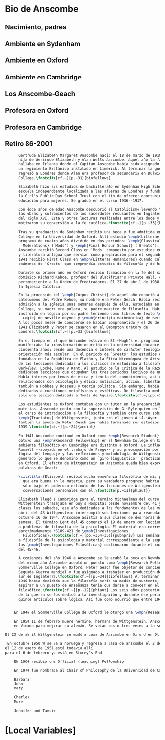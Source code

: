 #+PROPERTY: header-args:latex :tangle ../../tex/intro/bio_anscombe.tex
# ------------------------------------------------------------------------------------

* Bio de Anscombe
** Nacimiento, padres
** Ambiente en Sydenham
** Ambiente en Oxford
** Ambiente en Cambridge
** Los Anscombe-Geach
** Profesora en Oxford
** Profesora en Cambridge
** Retiro 86-2001
 
#+BEGIN_SRC latex
      Gertrude Elizabeth Margaret Anscombe nació el 18 de marzo de 1919, la tercera
      hija de Gertrude Elizabeth y Alan Wells Anscombe. Aquel año la familia se
      hallaba en Irlanda donde el Capitán Anscombe había sido asignado como parte de
      un regimiento Británico instalado en Limerick. Al terminar la guerra la familia
      regresó a Londres donde Alan era profesor de secundaria en Dulwich
      College.\footcite[cf.~][p.~31]{biofellows}

      Elizabeth hizo sus estudios de bachillerato en Sydenham High School, una
      escuela independiente localizada a las afueras de Londres y fundada en 1887 por
      la Girl's Public Day School Trust con el fin de ofrecer oportunidades de
      educación para mujeres. Se graduó en el curso 1936--1937.

      Con doce años de edad Anscombe descubrió el Catolicismo leyendo testimonios de
      las obras y sufrimientos de los sacerdotes recusantes en Inglaterra a finales
      del siglo XVI. Esta y otras lecturas realizadas entre los doce y los quince
      motivaron su conversión a la fe católica.\footcite[cf.~][p.~33]{biofellows}

      Tras su graduación de Sydenham recibió una beca y fue admitida en St.~Hugh's
      College en la Universidad de Oxford. Allí estudió \emph{Litterae Humaniores}, un
      programa de cuatro años dividido en dos periodos: \emph{Classical Honour
        Moderations} (`Mods') y \emph{Final Honour School} (`Greats'). En 1939
      Anscombe recibió Second Class en `Mods' compuesto por estudios en latín y griego
      y literatura antigua que servían como preparación para el segundo periodo. En
      1941 recibió First Class en \emph{Litterae Humaniores} cuando culminó los
      exámenes de 'Greats' que comprendía estudios de filosofía y de historia.

      Durante su primer año en Oxford recibió formación en la fe del sacerdote
      dominico Richard Kehoe, profesor del Blackfriar's Private Hall, centro docente
      perteneciente a la Orden de Predicadores. El 27 de abril de 1938 fue admitida en
      la Iglesia Católica.

      En la procesión del \emph{Corpus Christi} de aquel año conoció a otro
      catecumeno del Padre Kehoe, su nombre era Peter Geach. Había recibido su
      admisión a la Iglesia unas semanas después de ella, estudiaba en Balliol
      College, su madre era polaca, su padre maestro de filosofía. Había sido
      instruido en lógica por su padre teniendo como libros de texto \emph{Formal
        Logic} de Neville Keynes y \emph{Principia Mathematica} de Bertrand Russell.
      A los pocos meses de conocerse se habían comprometido y el 26 de diciembre de
      1941 Elizabeth y Peter se casaron en el Brompton Oratory de
      Londres.\footcite[cf.~][p.~33]{biofellows}

      En el tiempo en el que Anscombe estuvo en St.~Hugh's el programa de lecciones
      manifestaba la transformación ocurrida en la universidad durante los últimos
      cincuenta años; desde una docencia e interés de carácter teológico hacia una
      orientación más secular. En el periodo de `Greats' los estudios de filosofía se
      fundaban en la República de Platón y la Ética Nicomáquea de Aristóteles. Además
      de las lecciones dedicadas a los clásicos se estudiaba a filósofos modernos como
      Berkeley, Locke, Hume y Kant. Al estudio de la Crítica de la Razón Pura se le
      dedicaban lecciones que ocupaban los tres periodos lectivos de un año académico.
      Había interes por temas de ética y teoría del conocimiento, así como por temas
      relacionados con psicología y ética: motivación, acción, libertad. Se estudiaba
      también a Hobbes y Rosseau y teoría política. Sin embargo, había pocas lecciones
      dedicadas a cuestiones metafísicas o estéticas. De filosofía medieval se ofrecía
      solo una lección dedicada a Tomás de Aquino.\footcite[cf.~][pp.~23-24]{accint}

      Los estudiantes de Oxford contaban con un tutor en la preparación de sus
      materias. Anscombe contó con la supervisión de G.~Ryle quien en 1939 ofreció
      el curso de introducción a la filosofía y también otro curso sobre el
      \emph{Tractatus} de Wittgenstein, junto con el joven A.~J.~Ayer. Recibió
      también la ayuda de Peter Geach que había terminado sus estudios en
      1939.\footcite[cf.~][p.~24]{accint}

      En 1941 Anscombe continuó en Oxford como \emph{Research Student} y en 1942
      obtuvo una \emph{Research Fellowship} en el Newnham College en Cambridge. El
      ambiente filosófico en Cambridge era distinto a Oxford. La influencia de
      Russell --apoyado en el trabajo de Frege-- y su preocupación por la estructura
      lógica del lenguaje y las reflexiones y metodología de Wittgenstein había
      generado lo que se denominó como un `giro linguístico', prácticamente ausente
      en Oxford. El efecto de Wittgenstein en Anscombe queda bien expresado en las
      palabras de Geach:

      \citalitlar{Elizabeth recibió mucha enseñanza filosófica de mi; podía ver
        que era buena en la materia, pero su verdadero progreso habría de surgir
        sólo bajo el poderoso estímulo de las lecciones de Wittgenstein y de sus
        conversaciones personales con él.\footcite[p.~11]{phiaut}}

      Elizabeth llegó a Cambridge para el término Michaelmas del curso del 42.
      Wittgenstein trabajaba en Guy's Hospital desde noviembre del 41 y ofrecia
      clases los sábados, ese año dedicadas a los fundamentos de las matemáticas. En
      abril del 43 Wittgenstein interrumpió sus lecciones para reanudarlas en
      octubre 16 de 1944. Anscombe asistía a sus clases de dos horas dos veces por
      semana. El término Lent del 45 comenzó el 19 de enero con lecciones dedicadas
      a problemas de filosofía de la psicología. El material era correspondiente a
      aproximadamente \S189-421 de \emph{Investigaciones
        Filosóficas}.\footcite[cf.~][pp.~354-356]{pubnpriv} Los seminarios dedicados
      a filosofía de la psicología y material correspondiente a la segunda parte de
      las \emph{Investigaciones Filosóficas} continuaron durante el curso lectivo
      del 45-46.

      A comienzos del año 1946 a Anscombe se le acabó la beca en Newnham. En otoño
      del mismo año Anscombe aceptó un puesto como \emph{Research Fellow} en
      Sommerville College en Oxford. Peter Geach fue objetor de conciencia para la
      Segunda Guerra mundial y fue asignado a trabajar en producción de madera en el
      sur de Inglaterra.\footcite[cf.~][p.~34]{biofellows} Al terminar la guerra en
      1945 habia decidido que la filosofía sería su medio de sustento, pero antes de
      aspirar a un puesto de enseñanza tenia que darse a conocer en el mundo
      filosófico.\footcite[cf.~][p.~12]{phiaut} Los seis años posteriores al final
      de la guerra se los dedicó a la investigación y durante ese periodo produjo
      quince artículos sobre lógica. Así fue como ocurrió que entre 1946 y 1951 Anscombe 


    En 1946 el Sommerville College de Oxford le otorgó una \emph{Research Fellowship}.

    En 1950 11 de febrero muere hermine, hermana de Wittgenstein. Anscombe estaba
    en Vienna para mejorar su alemán. Se veian dos o tres veces a la semana.

El 25 de abril Wittgenstein se mudó a casa de Anscombe en Oxford en St John Street.

 En octubre 1950 W se va a noruega y regresa a casa de anscombe el 2 de diciembre
el 12 de enero de 1951 está todavia allí
para el 6 de febrero ya está en Storey's End

    EN 1964 recibió una Official (teaching) Fellowship

    En 1970 fue nombrada al Chair of Philosophy de la Universidad de Cambridge

    Barbara
    John
    Mary

    Charles
    More

    Jennifer and Tamsin
#+END_SRC


* [Local Variables]
# Local Variables:
# mode: org
# mode: auto-fill
# word-wrap:t
# truncate-lines: t
# org-hide-emphasis-markers: t
# End:

